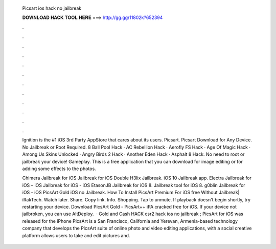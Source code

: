   Picsart ios hack no jailbreak
  
  
  
  𝐃𝐎𝐖𝐍𝐋𝐎𝐀𝐃 𝐇𝐀𝐂𝐊 𝐓𝐎𝐎𝐋 𝐇𝐄𝐑𝐄 ===> http://gg.gg/11802k?652394
  
  
  
  .
  
  
  
  .
  
  
  
  .
  
  
  
  .
  
  
  
  .
  
  
  
  .
  
  
  
  .
  
  
  
  .
  
  
  
  .
  
  
  
  .
  
  
  
  .
  
  
  
  .
  
  Ignition is the #1 iOS 3rd Party AppStore that cares about its users. Picsart. Picsart Download for Any Device. No Jailbreak or Root Required. 8 Ball Pool Hack · AC Rebellion Hack · Aerofly FS Hack · Age Of Magic Hack · Among Us Skins Unlocked · Angry Birds 2 Hack · Another Eden Hack · Asphalt 8 Hack. No need to root or jailbreak your device! Gameplay. This is a free application that you can download for image editing or for adding some effects to the photos.
  
  Chimera Jailbreak for iOS Jailbreak for iOS Double H3lix Jailbreak. iOS 10 Jailbreak app. Electra Jailbreak for iOS – iOS Jailbreak for iOS - iOS EtasonJB Jailbreak for iOS 8. Jailbreak tool for iOS 8. g0blin Jailbreak for iOS - iOS  PicsArt Gold iOS no Jailbreak. How To Install PicsArt Premium For iOS free Without Jailbreak| iRakTech. Watch later. Share. Copy link. Info. Shopping. Tap to unmute. If playback doesn't begin shortly, try restarting your device. Download PicsArt Gold - PicsArt++ iPA cracked free for iOS. If your device not jailbroken, you can use AltDeploy.  · Gold and Cash HACK csr2 hack ios no jailbreak ; PicsArt for iOS was released for the iPhone PicsArt is a San Francisco, California and Yerevan, Armenia-based technology company that develops the PicsArt suite of online photo and video editing applications, with a social creative  platform allows users to take and edit pictures and.

